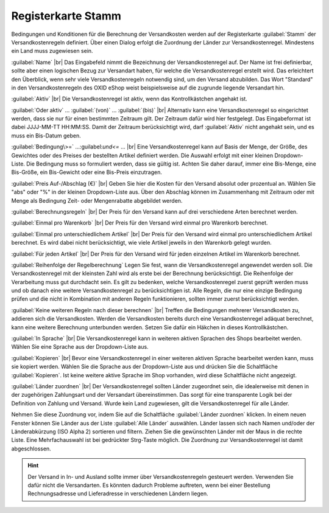 ﻿Registerkarte Stamm
===================
Bedingungen und Konditionen für die Berechnung der Versandkosten werden auf der Registerkarte :guilabel:`Stamm` der Versandkostenregeln definiert. Über einen Dialog erfolgt die Zuordnung der Länder zur Versandkostenregel. Mindestens ein Land muss zugewiesen sein.

.. image:: ../../media/screenshots-de/oxaadk01.png
   :alt: Versandkostenregeln - Registerkarte Stamm
   :height: 325
   :width: 650

:guilabel:`Name` |br|
Das Eingabefeld nimmt die Bezeichnung der Versandkostenregel auf. Der Name ist frei definierbar, sollte aber einen logischen Bezug zur Versandart haben, für welche die Versandkostenregel erstellt wird. Das erleichtert den Überblick, wenn sehr viele Versandkostenregeln notwendig sind, um den Versand abzubilden. Das Wort \"Standard\" in den Versandkostenregeln des OXID eShop weist beispielsweise auf die zugrunde liegende Versandart hin.

:guilabel:`Aktiv` |br|
Die Versandkostenregel ist aktiv, wenn das Kontrollkästchen angehakt ist.

:guilabel:`Oder aktiv` ... :guilabel:`(von)` ... :guilabel:`(bis)` |br|
Alternativ kann eine Versandkostenregel so eingerichtet werden, dass sie nur für einen bestimmten Zeitraum gilt. Der Zeitraum dafür wird hier festgelegt. Das Eingabeformat ist dabei JJJJ-MM-TT HH:MM:SS. Damit der Zeitraum berücksichtigt wird, darf :guilabel:`Aktiv` nicht angehakt sein, und es muss ein Bis-Datum geben.

:guilabel:`Bedingung\>=` ...\:guilabel:`und\<=` ... |br|
Eine Versandkostenregel kann auf Basis der Menge, der Größe, des Gewichtes oder des Preises der bestellten Artikel definiert werden. Die Auswahl erfolgt mit einer kleinen Dropdown-Liste. Die Bedingung muss so formuliert werden, dass sie gültig ist. Achten Sie daher darauf, immer eine Bis-Menge, eine Bis-Größe, ein Bis-Gewicht oder eine Bis-Preis einzutragen.

:guilabel:`Preis Auf-/Abschlag (€)` |br|
Geben Sie hier die Kosten für den Versand absolut oder prozentual an. Wählen Sie \"abs\" oder \"%\" in der kleinen Dropdown-Liste aus. Über den Abschlag können im Zusammenhang mit Zeitraum oder mit Menge als Bedingung Zeit- oder Mengenrabatte abgebildet werden.

:guilabel:`Berechnungsregeln` |br|
Der Preis für den Versand kann auf drei verschiedene Arten berechnet werden.

:guilabel:`Einmal pro Warenkorb` |br|
Der Preis für den Versand wird einmal pro Warenkorb berechnet.

:guilabel:`Einmal pro unterschiedlichem Artikel` |br|
Der Preis für den Versand wird einmal pro unterschiedlichem Artikel berechnet. Es wird dabei nicht berücksichtigt, wie viele Artikel jeweils in den Warenkorb gelegt wurden.

:guilabel:`Für jeden Artikel` |br|
Der Preis für den Versand wird für jeden einzelnen Artikel im Warenkorb berechnet.

:guilabel:`Reihenfolge der Regelberechnung`
Legen Sie fest, wann die Versandkostenregel angewendet werden soll. Die Versandkostenregel mit der kleinsten Zahl wird als erste bei der Berechnung berücksichtigt. Die Reihenfolge der Verarbeitung muss gut durchdacht sein. Es gilt zu bedenken, welche Versandkostenregel zuerst geprüft werden muss und ob danach eine weitere Versandkostenregel zu berücksichtigen ist. Alle Regeln, die nur eine einzige Bedingung prüfen und die nicht in Kombination mit anderen Regeln funktionieren, sollten immer zuerst berücksichtigt werden.

:guilabel:`Keine weiteren Regeln nach dieser berechnen` |br|
Treffen die Bedingungen mehrerer Versandkosten zu, addieren sich die Versandkosten. Werden die Versandkosten bereits durch eine Versandkostenregel adäquat berechnet, kann eine weitere Berechnung unterbunden werden. Setzen Sie dafür ein Häkchen in dieses Kontrollkästchen.

:guilabel:`In Sprache` |br|
Die Versandkostenregel kann in weiteren aktiven Sprachen des Shops bearbeitet werden. Wählen Sie eine Sprache aus der Dropdown-Liste aus.

:guilabel:`Kopieren` |br|
Bevor eine Versandkostenregel in einer weiteren aktiven Sprache bearbeitet werden kann, muss sie kopiert werden. Wählen Sie die Sprache aus der Dropdown-Liste aus und drücken Sie die Schaltfläche :guilabel:`Kopieren`. Ist keine weitere aktive Sprache im Shop vorhanden, wird diese Schaltfläche nicht angezeigt.

:guilabel:`Länder zuordnen` |br|
Der Versandkostenregel sollten Länder zugeordnet sein, die idealerweise mit denen in der zugehörigen Zahlungsart und der Versandart übereinstimmen. Das sorgt für eine transparente Logik bei der Definition von Zahlung und Versand. Wurde kein Land zugewiesen, gilt die Versandkostenregel für alle Länder.

Nehmen Sie diese Zuordnung vor, indem Sie auf die Schaltfläche :guilabel:`Länder zuordnen` klicken. In einem neuen Fenster können Sie Länder aus der Liste :guilabel:`Alle Länder` auswählen. Länder lassen sich nach Namen und/oder der Länderabkürzung (ISO Alpha 2) sortieren und filtern. Ziehen Sie die gewünschten Länder mit der Maus in die rechte Liste. Eine Mehrfachauswahl ist bei gedrückter Strg-Taste möglich. Die Zuordnung zur Versandkostenregel ist damit abgeschlossen.

.. hint:: Der Versand in In- und Ausland sollte immer über Versandkostenregeln gesteuert werden. Verwenden Sie dafür nicht die Versandarten. Es könnten dadurch Probleme auftreten, wenn bei einer Bestellung Rechnungsadresse und Lieferadresse in verschiedenen Ländern liegen.

.. seealso:: :doc:`Gewichtsabhängige Versandkosten <../zahlung-und-versand/gewichtsabhaengige-versandkosten>` | :doc:`Versandkostenfrei ab Warenwert <../zahlung-und-versand/versandkostenfrei-ab-warenwert>` | :doc:`Versandkosten für In- und Ausland <../zahlung-und-versand/versandkosten-fuer-in-und-ausland>`

.. Intern: oxaadk, Status:, F1: delivery_main.html
